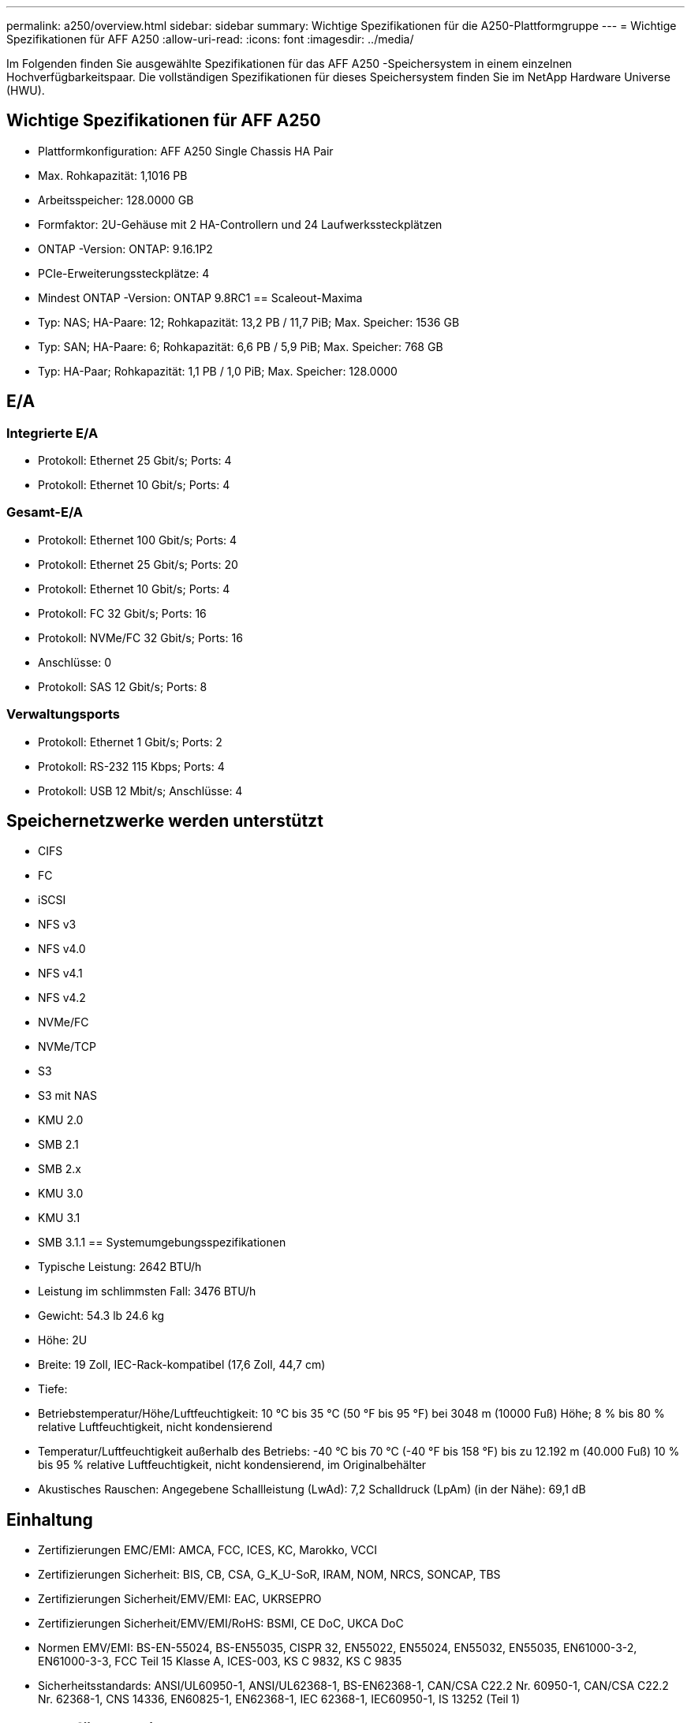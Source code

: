 ---
permalink: a250/overview.html 
sidebar: sidebar 
summary: Wichtige Spezifikationen für die A250-Plattformgruppe 
---
= Wichtige Spezifikationen für AFF A250
:allow-uri-read: 
:icons: font
:imagesdir: ../media/


[role="lead"]
Im Folgenden finden Sie ausgewählte Spezifikationen für das AFF A250 -Speichersystem in einem einzelnen Hochverfügbarkeitspaar.  Die vollständigen Spezifikationen für dieses Speichersystem finden Sie im NetApp Hardware Universe (HWU).



== Wichtige Spezifikationen für AFF A250

* Plattformkonfiguration: AFF A250 Single Chassis HA Pair
* Max. Rohkapazität: 1,1016 PB
* Arbeitsspeicher: 128.0000 GB
* Formfaktor: 2U-Gehäuse mit 2 HA-Controllern und 24 Laufwerkssteckplätzen
* ONTAP -Version: ONTAP: 9.16.1P2
* PCIe-Erweiterungssteckplätze: 4
* Mindest ONTAP -Version: ONTAP 9.8RC1 == Scaleout-Maxima
* Typ: NAS; HA-Paare: 12; Rohkapazität: 13,2 PB / 11,7 PiB; Max. Speicher: 1536 GB
* Typ: SAN; HA-Paare: 6; Rohkapazität: 6,6 PB / 5,9 PiB; Max. Speicher: 768 GB
* Typ: HA-Paar; Rohkapazität: 1,1 PB / 1,0 PiB; Max. Speicher: 128.0000




== E/A



=== Integrierte E/A

* Protokoll: Ethernet 25 Gbit/s; Ports: 4
* Protokoll: Ethernet 10 Gbit/s; Ports: 4




=== Gesamt-E/A

* Protokoll: Ethernet 100 Gbit/s; Ports: 4
* Protokoll: Ethernet 25 Gbit/s; Ports: 20
* Protokoll: Ethernet 10 Gbit/s; Ports: 4
* Protokoll: FC 32 Gbit/s; Ports: 16
* Protokoll: NVMe/FC 32 Gbit/s; Ports: 16
* Anschlüsse: 0
* Protokoll: SAS 12 Gbit/s; Ports: 8




=== Verwaltungsports

* Protokoll: Ethernet 1 Gbit/s; Ports: 2
* Protokoll: RS-232 115 Kbps; Ports: 4
* Protokoll: USB 12 Mbit/s; Anschlüsse: 4




== Speichernetzwerke werden unterstützt

* CIFS
* FC
* iSCSI
* NFS v3
* NFS v4.0
* NFS v4.1
* NFS v4.2
* NVMe/FC
* NVMe/TCP
* S3
* S3 mit NAS
* KMU 2.0
* SMB 2.1
* SMB 2.x
* KMU 3.0
* KMU 3.1
* SMB 3.1.1 == Systemumgebungsspezifikationen
* Typische Leistung: 2642 BTU/h
* Leistung im schlimmsten Fall: 3476 BTU/h
* Gewicht: 54.3 lb 24.6 kg
* Höhe: 2U
* Breite: 19 Zoll, IEC-Rack-kompatibel (17,6 Zoll, 44,7 cm)
* Tiefe:
* Betriebstemperatur/Höhe/Luftfeuchtigkeit: 10 °C bis 35 °C (50 °F bis 95 °F) bei 3048 m (10000 Fuß) Höhe; 8 % bis 80 % relative Luftfeuchtigkeit, nicht kondensierend
* Temperatur/Luftfeuchtigkeit außerhalb des Betriebs: -40 °C bis 70 °C (-40 °F bis 158 °F) bis zu 12.192 m (40.000 Fuß) 10 % bis 95 % relative Luftfeuchtigkeit, nicht kondensierend, im Originalbehälter
* Akustisches Rauschen: Angegebene Schallleistung (LwAd): 7,2 Schalldruck (LpAm) (in der Nähe): 69,1 dB




== Einhaltung

* Zertifizierungen EMC/EMI: AMCA, FCC, ICES, KC, Marokko, VCCI
* Zertifizierungen Sicherheit: BIS, CB, CSA, G_K_U-SoR, IRAM, NOM, NRCS, SONCAP, TBS
* Zertifizierungen Sicherheit/EMV/EMI: EAC, UKRSEPRO
* Zertifizierungen Sicherheit/EMV/EMI/RoHS: BSMI, CE DoC, UKCA DoC
* Normen EMV/EMI: BS-EN-55024, BS-EN55035, CISPR 32, EN55022, EN55024, EN55032, EN55035, EN61000-3-2, EN61000-3-3, FCC Teil 15 Klasse A, ICES-003, KS C 9832, KS C 9835
* Sicherheitsstandards: ANSI/UL60950-1, ANSI/UL62368-1, BS-EN62368-1, CAN/CSA C22.2 Nr. 60950-1, CAN/CSA C22.2 Nr. 62368-1, CNS 14336, EN60825-1, EN62368-1, IEC 62368-1, IEC60950-1, IS 13252 (Teil 1)




== Hochverfügbarkeit

* Ethernet-basierter Baseboard Management Controller (BMC) und ONTAP Verwaltungsschnittstelle
* Redundante Hot-Swap-fähige Controller
* Redundante Hot-Swap-fähige Netzteile
* SAS-In-Band-Management über SAS-Verbindungen für externe Regale

